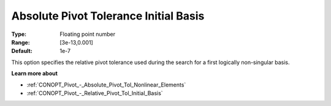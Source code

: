 .. _CONOPT_Pivot_-_Absolute_Pivot_Tol_Initial_Basis:

Absolute Pivot Tolerance Initial Basis
======================================



:Type:	Floating point number	
:Range:	[3e-13,0.001]	
:Default:	1e-7	



This option specifies the relative pivot tolerance used during the search for a first logically non-singular basis.



**Learn more about** 

*	:ref:`CONOPT_Pivot_-_Absolute_Pivot_Tol_Nonlinear_Elements`  
*	:ref:`CONOPT_Pivot_-_Relative_Pivot_Tol_Initial_Basis`  
